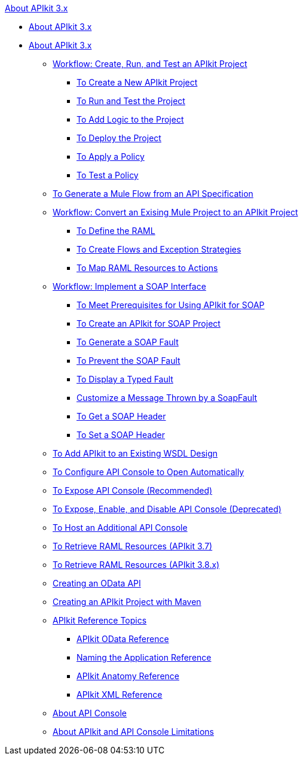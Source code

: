 .xref:index.adoc[About APIkit 3.x]
* xref:index.adoc[About APIkit 3.x]
* xref:apikit-3-index.adoc[About APIkit 3.x]
 ** xref:apikit-tutorial.adoc[Workflow: Create, Run, and Test an APIkit Project]
  *** xref:apikit-create.adoc[To Create a New APIkit Project]
  *** xref:apikit-run-test.adoc[To Run and Test the Project]
  *** xref:apikit-add-logic.adoc[To Add Logic to the Project]
  *** xref:apikit-deploy.adoc[To Deploy the Project]
  *** xref:apikit-apply-policy.adoc[To Apply a Policy]
  *** xref:apikit-test-policy.adoc[To Test a Policy]
 ** xref:apikit-tutorial-jsonplaceholder.adoc[To Generate a Mule Flow from an API Specification]
 ** xref:apikit-add-raml-workflow.adoc[Workflow: Convert an Exising Mule Project to an APIkit Project]
  *** xref:apikit-define-raml-task.adoc[To Define the RAML]
  *** xref:apikit-create-flows-task.adoc[To Create Flows and Exception Strategies]
  *** xref:apikit-map-resources-task.adoc[To Map RAML Resources to Actions]
 ** xref:apikit-for-soap.adoc[Workflow: Implement a SOAP Interface]
  *** xref:apikit-soap-prerequisites-task.adoc[To Meet Prerequisites for Using APIkit for SOAP]
  *** xref:apikit-soap-project-task.adoc[To Create an APIkit for SOAP Project]
  *** xref:apikit-soap-fault-task.adoc[To Generate a SOAP Fault]
  *** xref:apikit-prevent-fault-task.adoc[To Prevent the SOAP Fault]
  *** xref:apikit-display-fault-task.adoc[To Display a Typed Fault]
  *** xref:apikit-customize-soap-fault-msg.adoc[Customize a Message Thrown by a SoapFault]
  *** xref:apikit-get-header-task.adoc[To Get a SOAP Header]
  *** xref:apikit-set-header-task.adoc[To Set a SOAP Header]
 ** xref:apikit-add-wsdl-task.adoc[To Add APIkit to an Existing WSDL Design]
 ** xref:apikit-configure-show-console-task.adoc[To Configure API Console to Open Automatically]
 ** xref:apikit-console-expose-recommend-task.adoc[To Expose API Console (Recommended)]
 ** xref:apikit-console-expose-deprecate-task.adoc[To Expose, Enable, and Disable API Console (Deprecated)]
 ** xref:apikit-add-console.adoc[To Host an Additional API Console]
 ** xref:apikit-retrieve-raml-37-task.adoc[To Retrieve RAML Resources (APIkit 3.7)]
 ** xref:apikit-retrieve-raml-38-task.adoc[To Retrieve RAML Resources (APIkit 3.8.x)]
 ** xref:creating-an-odata-api-with-apikit.adoc[Creating an OData API]
 ** xref:creating-an-apikit-project-with-maven.adoc[Creating an APIkit Project with Maven]
 ** xref:apikit-reference-topics.adoc[APIkit Reference Topics]
  *** xref:apikit-odata-extension-reference.adoc[APIkit OData Reference]
  *** xref:apikit-using.adoc[Naming the Application Reference]
  *** xref:apikit-basic-anatomy.adoc[APIkit Anatomy Reference]
  *** xref:apikit-reference.adoc[APIkit XML Reference]
 ** xref:apikit-console-concept.adoc[About API Console]
 ** xref:apikit-limitations-concept.adoc[About APIkit and API Console Limitations]